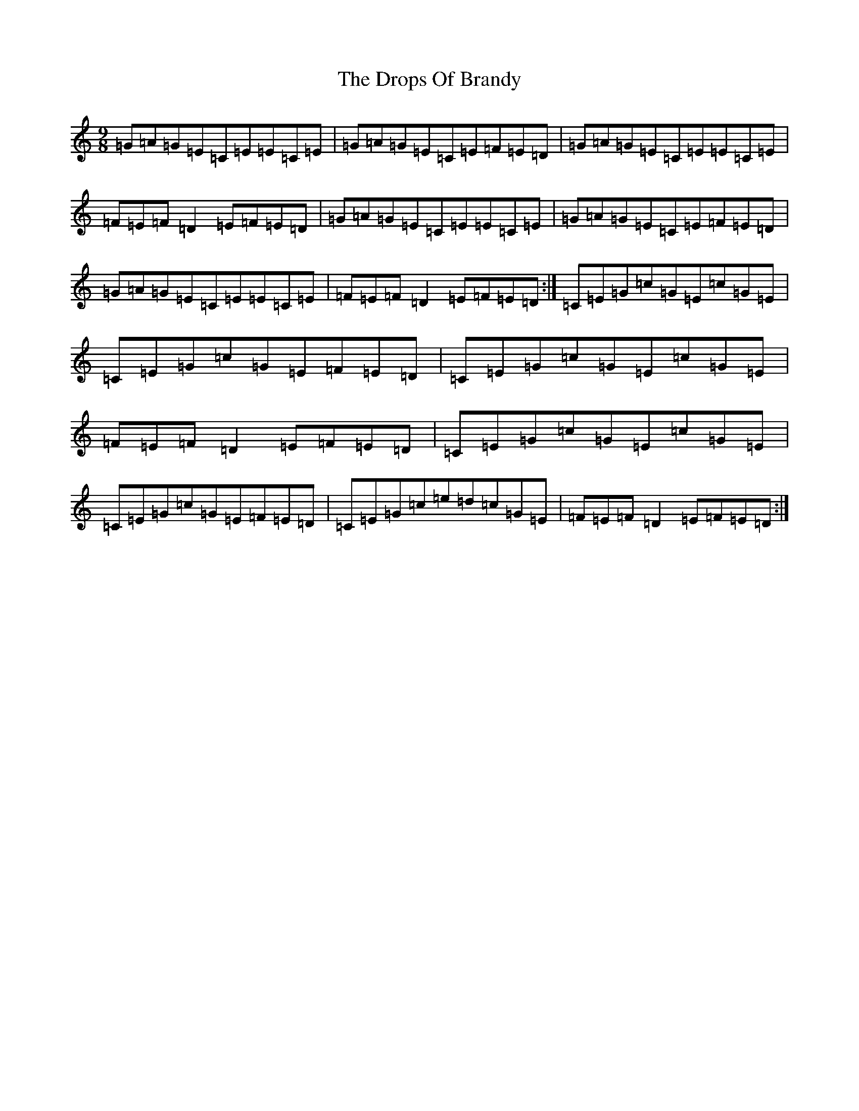 X: 5643
T: Drops Of Brandy, The
S: https://thesession.org/tunes/388#setting388
R: slip jig
M:9/8
L:1/8
K: C Major
=G=A=G=E=C=E=E=C=E|=G=A=G=E=C=E=F=E=D|=G=A=G=E=C=E=E=C=E|=F=E=F=D2=E=F=E=D|=G=A=G=E=C=E=E=C=E|=G=A=G=E=C=E=F=E=D|=G=A=G=E=C=E=E=C=E|=F=E=F=D2=E=F=E=D:|=C=E=G=c=G=E=c=G=E|=C=E=G=c=G=E=F=E=D|=C=E=G=c=G=E=c=G=E|=F=E=F=D2=E=F=E=D|=C=E=G=c=G=E=c=G=E|=C=E=G=c=G=E=F=E=D|=C=E=G=c=e=d=c=G=E|=F=E=F=D2=E=F=E=D:|